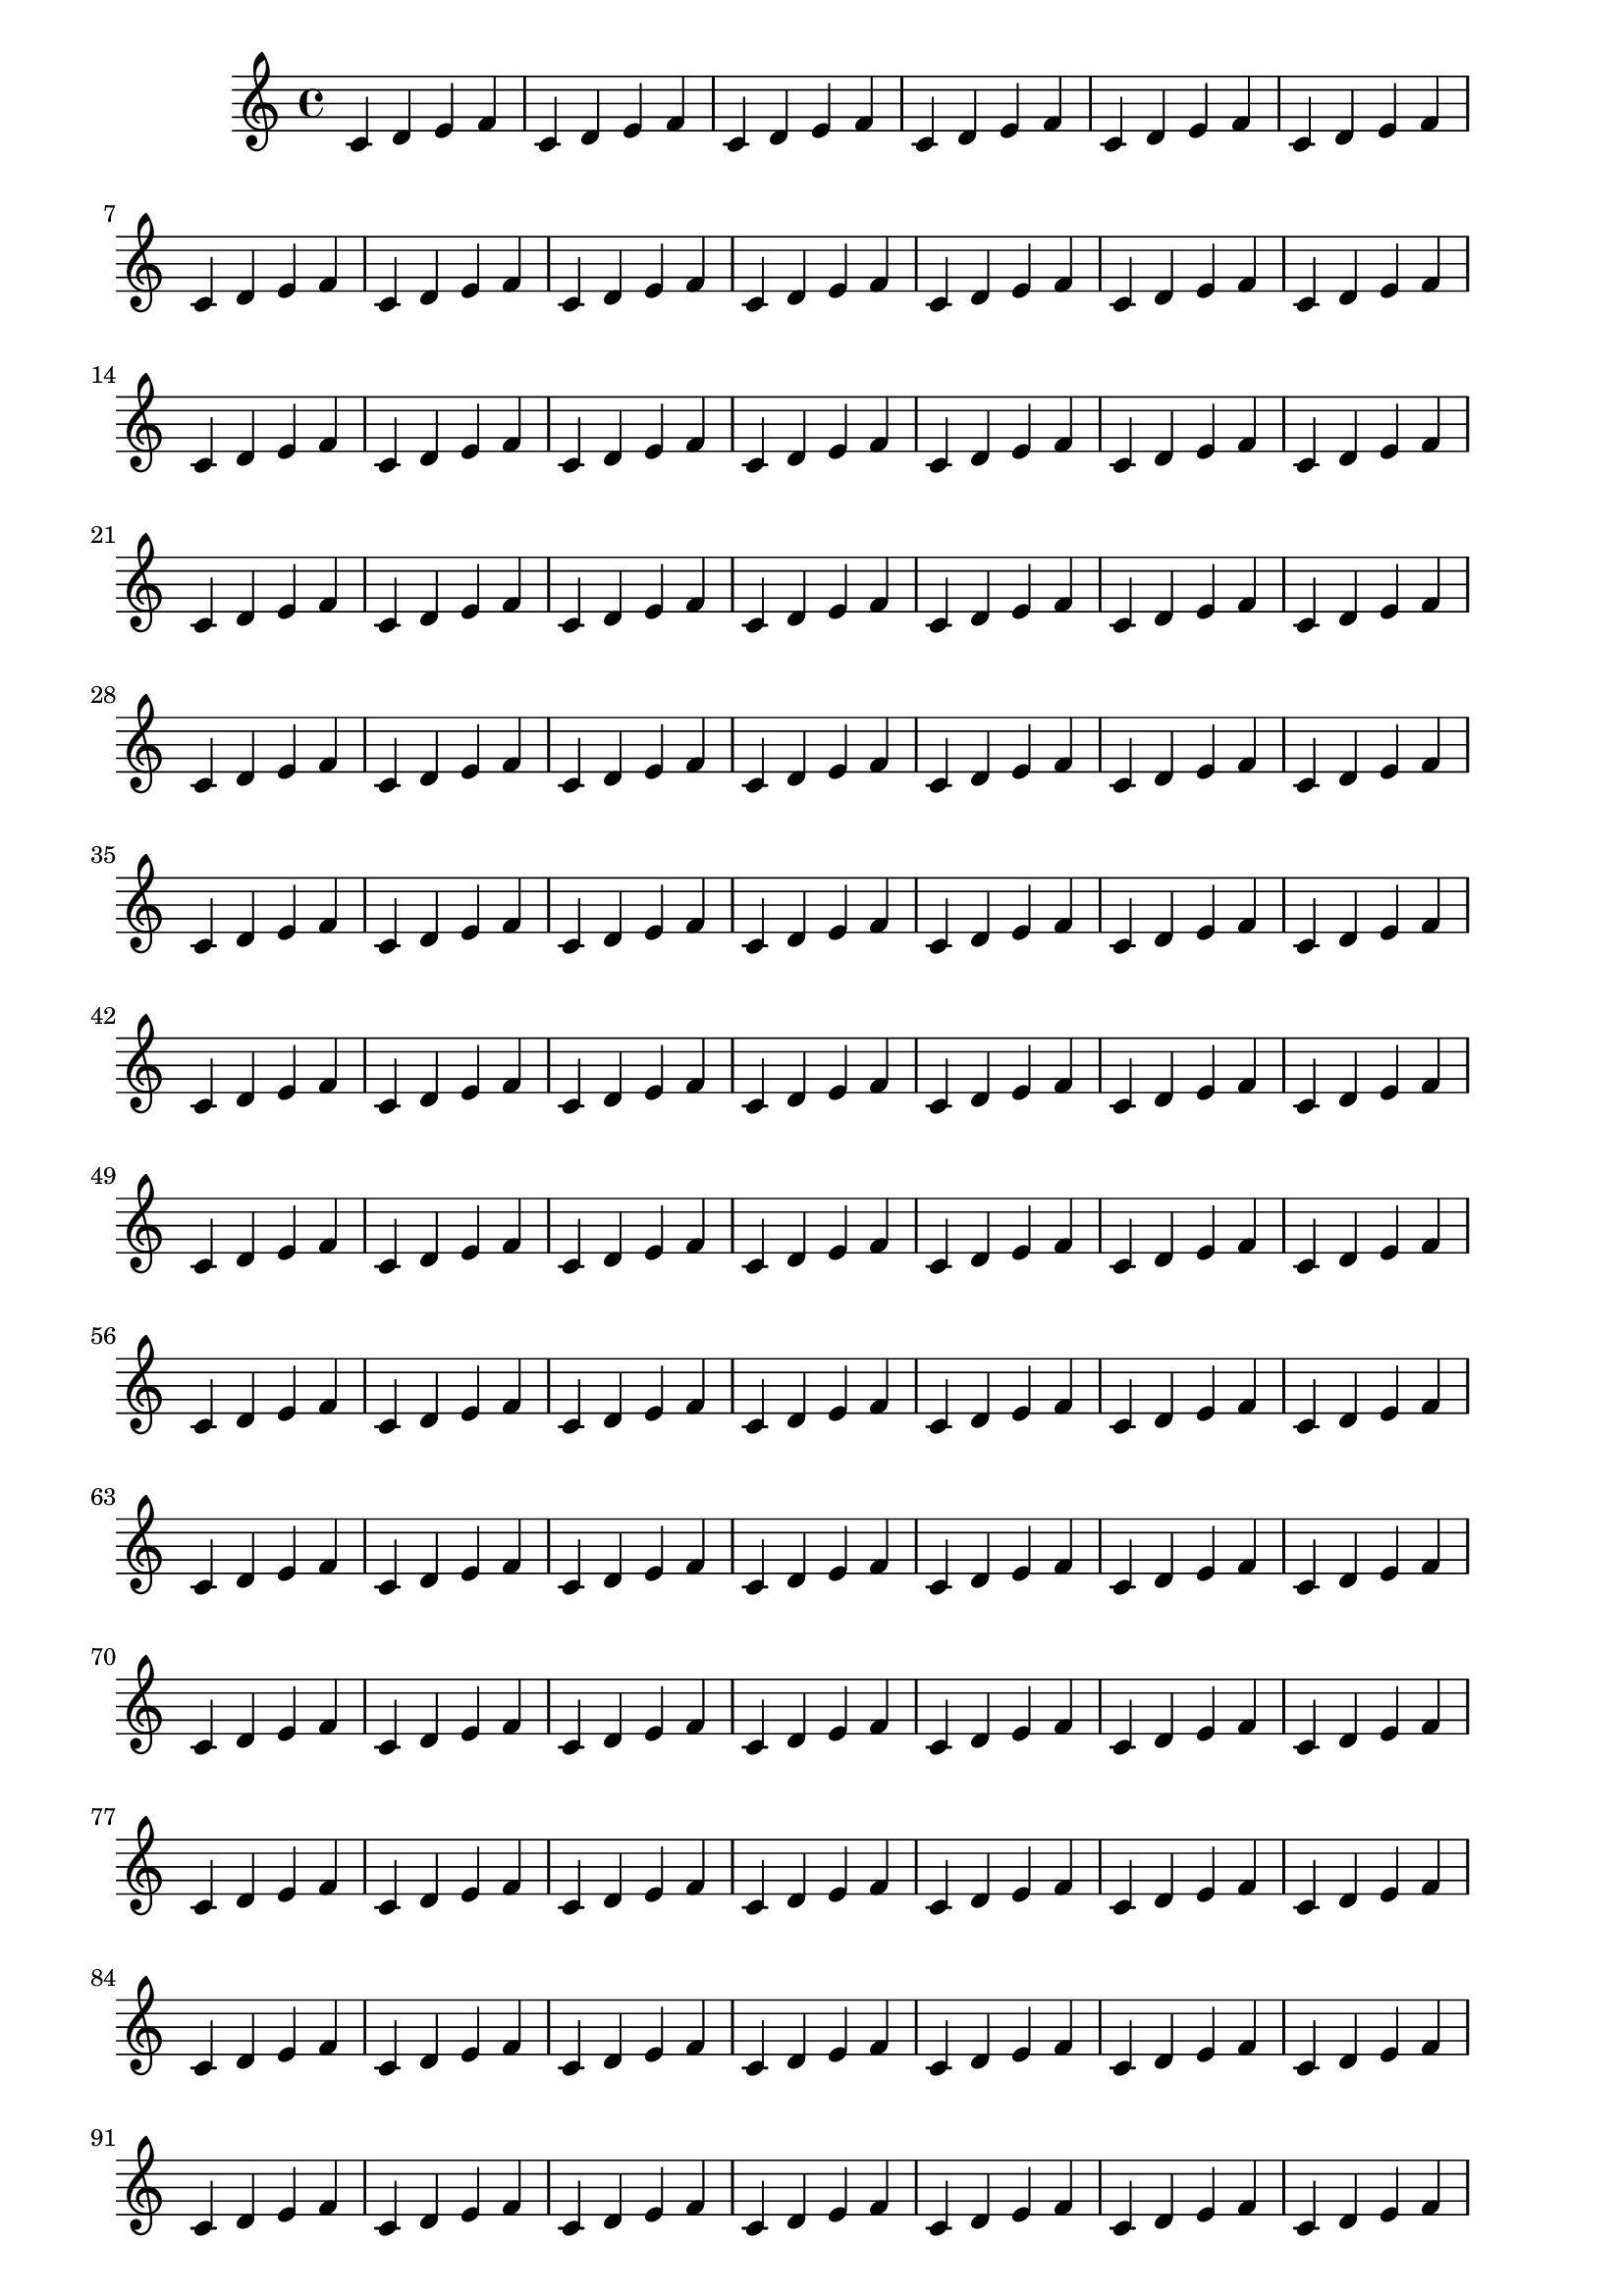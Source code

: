 \version "2.14.0"

\header {
  texidoc = "In two-sided mode, a binding offset can be specified, which is added
to the inner margin automatically."
}

someNotes = \relative c' { \repeat unfold 200 { c4 d e f } }

\paper {
  two-sided = ##t
  inner-margin = 10 \mm
  outer-margin = 20 \mm
  binding-offset = 5 \mm
}

\book {
  \score { \someNotes }
}

